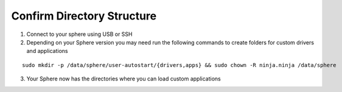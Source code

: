 Confirm Directory Structure
~~~~~~~~~~~~~~~~~~~~~~~~~~~

1.  Connect to your sphere using USB or SSH

2.  Depending on your Sphere version you may need run the following commands to create folders for custom drivers and applications

::

	sudo mkdir -p /data/sphere/user-autostart/{drivers,apps} && sudo chown -R ninja.ninja /data/sphere


3.  Your Sphere now has the directories where you can load custom applications
